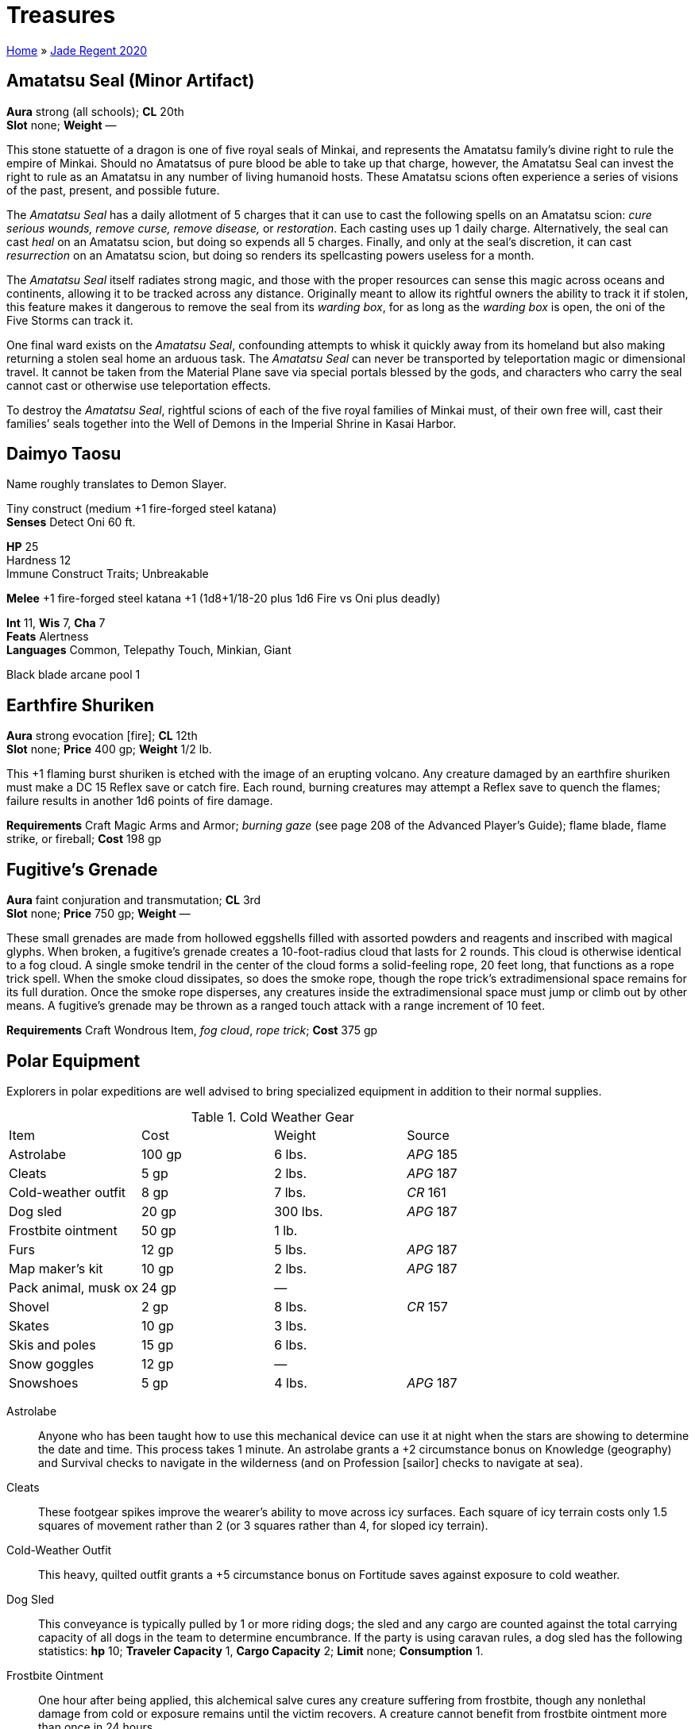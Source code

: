= Treasures

link:../index.html[Home] » link:index.html[Jade Regent 2020]

== Amatatsu Seal (Minor Artifact)

*Aura* strong (all schools); *CL* 20th +
*Slot* none; *Weight* —

This stone statuette of a dragon is one of five royal seals of Minkai, and represents the Amatatsu family’s divine right to rule the empire of Minkai. Should no Amatatsus of pure blood be able to take up that charge, however, the Amatatsu Seal can invest the right to rule as an Amatatsu in any number of living humanoid hosts. These Amatatsu scions often experience a series of visions of the past, present, and possible future.

The _Amatatsu Seal_ has a daily allotment of 5 charges that it can use to cast the following spells on an Amatatsu scion: _cure serious wounds, remove curse, remove disease,_ or _restoration_. Each casting uses up 1 daily charge. Alternatively, the seal can cast _heal_ on an Amatatsu scion, but doing so expends all 5 charges. Finally, and only at the seal’s discretion, it can cast _resurrection_ on an Amatatsu scion, but doing so renders its spellcasting powers useless for a month.

The _Amatatsu Seal_ itself radiates strong magic, and those with the proper resources can sense this magic across oceans and continents, allowing it to be tracked across any distance. Originally meant to allow its rightful owners the ability to track it if stolen, this feature makes it dangerous to remove the seal from its _warding box_, for as long as the _warding box_ is open, the oni of the Five Storms can track it.

One final ward exists on the _Amatatsu Seal_, confounding attempts to whisk it quickly away from its homeland but also making returning a stolen seal home an arduous task. The _Amatatsu Seal_ can never be transported by teleportation magic or dimensional travel. It cannot be taken from the Material Plane save via special portals blessed by the gods, and characters who carry the seal cannot cast or otherwise use teleportation effects.

To destroy the _Amatatsu Seal_, rightful scions of each of the five royal families of Minkai must, of their own free will, cast their families’ seals together into the Well of Demons in the Imperial Shrine in Kasai Harbor.

== Daimyo Taosu

Name roughly translates to Demon Slayer.

Tiny construct (medium +1 fire-forged steel katana) +
*Senses* Detect Oni 60 ft.

*HP* 25 +
Hardness 12 +
Immune Construct Traits; Unbreakable

*Melee* +1 fire-forged steel katana +1 (1d8+1/18-20 plus 1d6 Fire vs Oni plus deadly)

*Int* 11, *Wis* 7, *Cha* 7 +
*Feats* Alertness +
*Languages* Common, Telepathy Touch, Minkian, Giant

Black blade arcane pool 1

== Earthfire Shuriken

*Aura* strong evocation [fire]; *CL* 12th +
*Slot* none; *Price* 400 gp; *Weight* 1/2 lb. 

This +1 flaming burst shuriken is etched with the image of an erupting volcano. Any creature damaged by an earthfire shuriken must make a DC 15 Reflex save or catch fire. Each round, burning creatures may attempt a Reflex save to quench the flames; failure results in another 1d6 points of fire damage.

*Requirements* Craft Magic Arms and Armor; _burning gaze_ (see page 208 of the Advanced Player’s Guide); flame blade, flame strike, or fireball; *Cost* 198 gp

== Fugitive’s Grenade

*Aura* faint conjuration and transmutation; *CL* 3rd +
*Slot* none; *Price* 750 gp; *Weight* —

These small grenades are made from hollowed eggshells filled with assorted powders and reagents and inscribed with magical glyphs. When broken, a fugitive’s grenade creates a 10-foot-radius cloud that lasts for 2 rounds. This cloud is otherwise identical to a fog cloud. A single smoke tendril in the center of the cloud forms a solid-feeling rope, 20 feet long, that functions as a rope trick spell. When the smoke cloud dissipates, so does the smoke rope, though the rope trick’s extradimensional space remains for its full duration. Once the smoke rope disperses, any creatures inside the extradimensional space must jump or climb out by other means. A fugitive’s grenade may be thrown as a ranged touch attack with a range increment of 10 feet.

*Requirements* Craft Wondrous Item, _fog cloud_, _rope trick_; *Cost* 375 gp

== Polar Equipment

Explorers in polar expeditions are well advised to bring specialized equipment in addition to their normal supplies.

.Cold Weather Gear
|===
|Item                 |Cost   |Weight   |Source
|Astrolabe            |100 gp |6 lbs.   |_APG_ 185
|Cleats               |5 gp   |2 lbs.   |_APG_ 187
|Cold-weather outfit  |8 gp   |7 lbs.   |_CR_ 161
|Dog sled             |20 gp  |300 lbs. |_APG_ 187
|Frostbite ointment   |50 gp  |1 lb.    |
|Furs                 |12 gp  |5 lbs.   |_APG_ 187
|Map maker’s kit      |10 gp  |2 lbs.   |_APG_ 187
|Pack animal, musk ox |24 gp  |—        |
|Shovel               |2 gp   |8 lbs.   |_CR_ 157
|Skates               |10 gp  |3 lbs.   |
|Skis and poles       |15 gp  |6 lbs.   |
|Snow goggles         |12 gp  |—        |
|Snowshoes            |5 gp   |4 lbs.   |_APG_ 187
|===

Astrolabe:: Anyone who has been taught how to use this mechanical device can use it at night when the stars are showing to determine the date and time. This process takes 1 minute. An astrolabe grants a +2 circumstance bonus on Knowledge (geography) and Survival checks to navigate in the wilderness (and on Profession [sailor] checks to navigate at sea).

Cleats:: These footgear spikes improve the wearer’s ability to move across icy surfaces. Each square of icy terrain costs only 1.5 squares of movement rather than 2 (or 3 squares rather than 4, for sloped icy terrain).

Cold-Weather Outfit:: This heavy, quilted outfit grants a +5 circumstance bonus on Fortitude saves against exposure to cold weather.

Dog Sled:: This conveyance is typically pulled by 1 or more riding dogs; the sled and any cargo are counted against the total carrying capacity of all dogs in the team to determine encumbrance. If the party is using caravan rules, a dog sled has the following statistics: *hp* 10; *Traveler Capacity* 1, *Cargo Capacity* 2; *Limit* none; *Consumption* 1.

Frostbite Ointment:: One hour after being applied, this alchemical salve cures any creature suffering from frostbite, though any nonlethal damage from cold or exposure remains until the victim recovers. A creature cannot benefit from frostbite ointment more than once in 24 hours.

Furs:: These simple furs are worn over armor and other clothing and grant a +2 circumstance bonus on Fortitude saves against exposure to cold weather. This bonus does not stack with any bonuses gained from the Survival skill.

Map Maker’s Kit:: This kit gives anyone drawing a map as they travel a +2 circumstance bonus on Survival skill checks to avoid becoming lost.

Pack Animal, Musk Ox:: These husky, shaggy beasts are sometimes domesticated as pack animals in the Crown of the World. Their statistics are identical to aurochs (Pathfinder RPG Bestiary 174), but they are immune to cold weather effects (though not severe cold and extreme cold effects). Domesticated musk oxen have the docile special quality (see horse; Bestiary 177), and treat their gore attack as a secondary natural weapon. In the polar rim mountains of Tian Xia, yaks are used as pack animals and have identical statistics.

Shovel:: This simple tool is useful for digging shelters or through drifts and other snow barriers.

Skates:: These honed metal blades are worn on boots to enable swift passage over ice. The wearer may move (but not climb) at her full speed on level icy surfaces. Her speed is halved when moving up an icy slope, but she may run or charge downhill on gentle or steep snowy slopes at quadruple speed. However, any skill check penalties for traversing rough ice while wearing skates are doubled, and the wearer takes a –4 penalty on combat maneuver checks to bull rush, drag, or trip, and to CMD against these maneuvers. Donning or removing skates takes 1 minute.

Skis and Poles:: These polished wooden slats enable the wearer to glide across level snowy surfaces at his full speed. His speed is halved when moving up a snowy slope, but he may run or charge downhill on gentle or steep snowy slopes at quadruple speed. Any skill check penalties for traversing rough snowy terrain while wearing skis are doubled, and the wearer takes a –4 penalty on combat maneuver checks to bull rush, drag, or trip, and to CMD against these maneuvers. Characters cannot climb while wearing skis. Donning or removing skis takes 1 minute.

Snow Goggles:: These goggles, carved from bone with a narrow slit opening and held in place with leather straps, work as smoked goggles (Advanced Player’s Guide 183). In addition, they provide immunity to polar mirages.

Snowshoes:: This wide footgear made of gut or leather webbing laced across wooden frames improves the wearer’s ability to move across snowy surfaces. Snowshoes reduce the penalty for walking through heavy snow by 50%; for example, if moving through snow normally costs you 2 squares of movement per square traveled, snowshoes reduce this cost to 1.5 squares per square traveled.

== Sashimono of Comfort

*Aura* faint abjuration; *CL* 1st +
*Slot* none; *Price* 2,400 gp; *Weight* 3 lbs.

A _sashimono of comfort_ is a purple Tian silk banner, typically 3 feet tall and 1 foot wide, decorated with three stylized orchid flowers. The banner is attached to a lance, polearm, staff, or frame, which can be worn on the back of a creature, carried by a mounted creature, flown from a wagon, or planted in the ground. A _sashimono of comfort_ keeps creatures comfortable in extreme weather conditions. It has no effect when not mounted properly or when lying on the ground.

When worn or carried by a creature, the banner grants the effects of _endure elements_ to the bearer. When carried by a mounted creature, it grants both mount and rider this benefit. If it is flown from a wagon, the wagon’s driver, passengers, and draft team all gain this benefit. If planted firmly in the ground, the banner grants this benefit to all creatures within 30 feet. In addition, a caravan equipped with a _sashimono of comfort_ gains a +2 bonus on Security checks to resist the effects of severe weather.

These effects function at temperatures between –50˚ and 140˚ F. If conditions are beyond these extremes, creatures using a _sashimono of comfort_ treat the ambient temperature as if it were 50˚ F warmer or cooler respectively, thereby possibly allowing additional castings of _endure elements_ to work normally.

*Requirements* Craft Wondrous Item, _endure elements_; *Cost* 1,200 gp

== Shinobi Shozoku

*Slot* body; *Price* 50 gp; *Weight* 2 lbs.

This is a close-fitting bodysuit of dark fabric, favored by ninja and assassins. It is of masterwork quality and grants a +2 circumstance bonus on Stealth checks while worn.

== Shozoku of the Night Wind

*Aura* moderate illusion; *CL* 4th +
*Slot* body; *Price* 12,000 gp; *Weight* 2 lbs.

This black bodysuit is of the type typically worn by ninjas and assassins, but it grants its wearer a +2 armor bonus and a +5 competence bonus on Stealth checks. In addition, if the wearer is in illumination of less than normal light, she can use invisibility, as the spell, once per day. If the wearer is a ninja with the vanishing trick ninja trick, then the wearer can use that ability twice per day without the expenditure of any ki points and regardless of the surrounding light level.

*Requirements* Craft Wondrous Item, _invisibility_; *Cost* 6,000 gp

== Suishen, Guardian of the Amatatsu (Minor Artifact)

*Aura* strong evocation; *CL* 20th +
*Slot* none; *Weight* 6 lbs.

*Alignment* NG; *Ego* 25 +
*Senses* 60 ft., darkvision, detect Amatatsu scions, read languages +
*Int* 12; *Wis* 16, *Cha* 13 +
*Communication* speech, telepathy +
*Languages* Common, Tien +
Powers:: Constant—_endure elements_ +
3/day—_air walk, daylight, resist energy (cold), see invisibility_

_Suishen_ is a _+2 defending flaming katana_. The ancestral blade of the Amatatsu family, _Suishen_ is believed to contain the soul of the first Amatatsu emperor of Minkai. It has been passed down through generations of the family, serving as advisor and spiritual guide. It was actually __Suishen__’s idea to be sold to Fynn Snaevald in order to save the family line.

_Suishen_ can detect any scion of the Amatatsu family within 60 feet, whether a natural-born descendant or a person invested with the right to rule as an Amatatsu (such as a creature marked by the _Amatatsu Seal_). Although _Suishen_ is neutral good, any Amatatsu scion, regardless of alignment, can wield the sword without gaining a negative level. This boon is at __Suishen__’s discretion, however, and should such a scion ever betray the family or prove unworthy as an heir, the sword can reinstate this penalty and cause a personality conflict. Even though _Suishen_ can likely dominate anyone who tries to wield it, the sword usually acquiesces to the wishes of its wielder, provided she is a rightful Amatatsu scion—though after 50 years of holding its silence, _Suishen_ is a bit rough as a conversationalist, communicating in a very gruff, no-nonsense manner.

_Suishen_ has a number of additional abilities as well, though it reveals these powers to its wielder only after she has shown herself honorable and worthy of bearing the family’s heirloom blade. Each time __Suishen__’s wielder is involved in a fight in which an oni of the Five Storms is killed, the wielder is made aware of one new power in the following order. If a new person wields _Suishen_, that person must learn the sword’s additional powers all over again.

* No additional powers revealed

_Suishen_ is destroyed if the blade is used to slay the last Amatatsu scion.

== Warding Box (Minor Artifact)

*Aura* Strong abjuration; *CL* 20th +
*Slot* none; *Weight* 5 lbs.

A _warding box_ is a powerful magical container built to obscure and confound any attempt to locate objects kept inside. The box can hold one object no larger than 8 inches × 8 inches × 3 inches (or up to 25 pounds) in each of its three compartments at any one time. The box’s lid and additional compartments are sealed, but the box can be opened or closed as a full-round action. While the lid is closed, the _warding box_ and all objects inside it are protected from all divination spells. In this state, no divination spell save for those employed by the gods can detect the _warding box_ or its contents.

A _warding box_ can be destroyed by placing a _portable hole_ inside it, closing the lid, and then placing the box inside a second _portable hole_. This second _portable hole_ must be closed, and then a _wish_ must be used to switch the two _portable holes_. Doing so destroys both _portable holes_ and the _warding box_ along with them.
